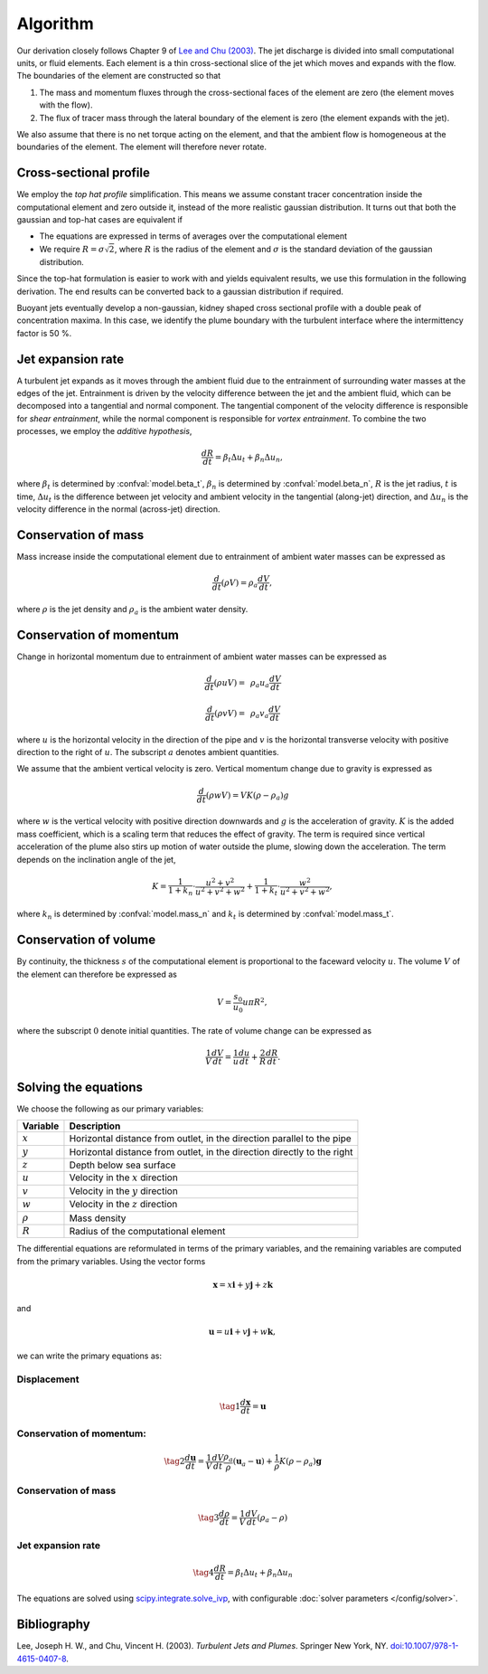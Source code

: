 ===================
Algorithm
===================

Our derivation closely follows Chapter 9 of |lee2003|_.
The jet discharge is divided into small computational units, or fluid elements.
Each element is a thin cross-sectional slice of the jet which moves and expands
with the flow. The boundaries of the element are constructed so that

1.  The mass and momentum fluxes through the cross-sectional faces of the
    element are zero (the element moves with the flow).

2.  The flux of tracer mass through the lateral boundary of the
    element is zero (the element expands with the jet).

We also assume that there is no net torque acting on the element, and that the
ambient flow is homogeneous at the boundaries of the element. The element will
therefore never rotate.


Cross-sectional profile
=======================

We employ the *top hat profile* simplification. This
means we assume constant tracer concentration inside the computational element
and zero outside it, instead of the more realistic gaussian distribution.
It turns out that both the gaussian and top-hat cases are equivalent if

-   The equations are expressed in terms of averages over the computational
    element

-   We require :math:`R = \sigma \sqrt{2}`, where :math:`R` is the radius of
    the element and :math:`\sigma` is the standard deviation of the
    gaussian distribution.

Since the top-hat formulation is easier to work with and yields equivalent
results, we use this formulation in the following derivation. The
end results can be converted back to a gaussian distribution if required.

Buoyant jets eventually develop a non-gaussian, kidney shaped cross sectional
profile with a double peak of concentration maxima. In this case, we identify
the plume boundary with the turbulent interface where the intermittency factor
is 50 %.


Jet expansion rate
==================

A turbulent jet expands as it moves through the ambient fluid due to
the entrainment of surrounding water masses at the edges of the jet.
Entrainment is driven by the velocity difference between the jet and the
ambient fluid, which can be decomposed into a tangential and normal component.
The tangential component of the velocity difference is responsible for
*shear entrainment*, while the normal component is responsible for
*vortex entrainment*. To combine the two processes, we employ the
*additive hypothesis*,

.. math ::

    \frac{dR}{dt} = \beta_t \Delta u_t + \beta_n \Delta u_n,

where :math:`\beta_t` is determined by :confval:`model.beta_t`,
:math:`\beta_n` is determined by :confval:`model.beta_n`,
:math:`R` is the jet radius, :math:`t` is time, :math:`\Delta u_t`
is the difference between jet velocity and ambient velocity in the tangential
(along-jet) direction, and :math:`\Delta u_n` is the velocity difference in
the normal (across-jet) direction.

Conservation of mass
====================

Mass increase inside the computational element due to entrainment of ambient
water masses can be expressed as

.. math ::

    \frac{d}{dt}(\rho V) = \rho_a \frac{dV}{dt},

where
:math:`\rho` is the jet density and
:math:`\rho_a` is the ambient water density.


Conservation of momentum
=========================

Change in horizontal momentum due to entrainment of ambient water masses can be
expressed as

.. math ::

    \frac{d}{dt}(\rho u V) =&\, \rho_a u_a \frac{dV}{dt}

    \frac{d}{dt}(\rho v V) =&\, \rho_a v_a \frac{dV}{dt}

where :math:`u` is the horizontal velocity in the direction of the pipe and
:math:`v` is the horizontal transverse velocity with positive direction to the
right of :math:`u`. The subscript :math:`a` denotes ambient quantities.

We assume that the ambient vertical velocity is zero. Vertical momentum change
due to gravity is expressed as

.. math ::

    \frac{d}{dt}(\rho w V) = V K (\rho - \rho_a) g

where :math:`w` is the vertical velocity with positive direction downwards and
:math:`g` is the acceleration of gravity. :math:`K` is the added mass
coefficient, which is a scaling term that reduces the
effect of gravity. The term is required since vertical acceleration of the
plume also stirs up motion of water outside the plume, slowing down the
acceleration. The term depends on the inclination angle of the jet,

.. math ::

    K = \frac{1}{1 + k_n} \cdot \frac{u^2 + v^2}{u^2 + v^2 + w^2} + \frac{1}{1 + k_t} \cdot \frac{w^2}{u^2 + v^2 + w^2},

where :math:`k_n` is determined by :confval:`model.mass_n`
and :math:`k_t` is determined by :confval:`model.mass_t`.

Conservation of volume
=======================

By continuity, the thickness :math:`s` of the computational element is
proportional to the faceward velocity :math:`u`. The volume :math:`V` of the
element can therefore be expressed as

.. math ::

    V = \frac{s_0}{u_0} u \pi R^2,

where the subscript :math:`0` denote initial quantities. The rate of volume
change can be expressed as

.. math ::

    \frac{1}{V} \frac{dV}{dt} = \frac{1}{u} \frac{du}{dt} + \frac{2}{R} \frac{dR}{dt}.


Solving the equations
======================

We choose the following as our primary variables:

==============  =============================================================
Variable        Description
==============  =============================================================
:math:`x`       Horizontal distance from outlet, in the direction parallel to
                the pipe
:math:`y`       Horizontal distance from outlet, in the direction directly to
                the right
:math:`z`       Depth below sea surface
:math:`u`       Velocity in the :math:`x` direction
:math:`v`       Velocity in the :math:`y` direction
:math:`w`       Velocity in the :math:`z` direction
:math:`\rho`     Mass density
:math:`R`       Radius of the computational element
==============  =============================================================

The differential equations are reformulated in terms of the primary variables,
and the remaining variables are computed from the primary variables. Using the
vector forms

.. math ::
    \mathbf{x} = x\mathbf{i} + y\mathbf{j} + z\mathbf{k}

and

.. math ::
    \mathbf{u} = u\mathbf{i} + v\mathbf{j} + w\mathbf{k},

we can write the primary equations as:

Displacement
---------------

.. math ::

    \tag{1} \frac{d\mathbf{x}}{dt} = \mathbf{u}

Conservation of momentum:
--------------------------

.. math ::

    \tag{2} \frac{d\mathbf{u}}{dt} = \frac{1}{V} \frac{dV}{dt}  \frac{\rho_a}{\rho} (\mathbf{u}_a - \mathbf{u}) + \frac{1}{\rho} K (\rho - \rho_a) \mathbf{g}

Conservation of mass
------------------------

.. math ::

    \tag{3} \frac{d\rho}{dt} = \frac{1}{V} \frac{dV}{dt} (\rho_a - \rho)

Jet expansion rate
---------------------

.. math ::

    \tag{4} \frac{dR}{dt} = \beta_t \Delta u_t + \beta_n \Delta u_n


The equations are solved using
`scipy.integrate.solve_ivp <https://docs.scipy.org/doc/scipy/reference/generated/scipy.integrate.solve_ivp.html>`_,
with configurable :doc:`solver parameters </config/solver>`.

Bibliography
===================

.. |lee2003| replace:: Lee and Chu (2003)
.. _lee2003: https://doi.org/10.1007/978-1-4615-0407-8

Lee, Joseph H. W., and Chu, Vincent H. (2003). *Turbulent Jets and Plumes*.
Springer New York, NY.
`doi:10.1007/978-1-4615-0407-8 <https://doi.org/10.1007/978-1-4615-0407-8>`_.
